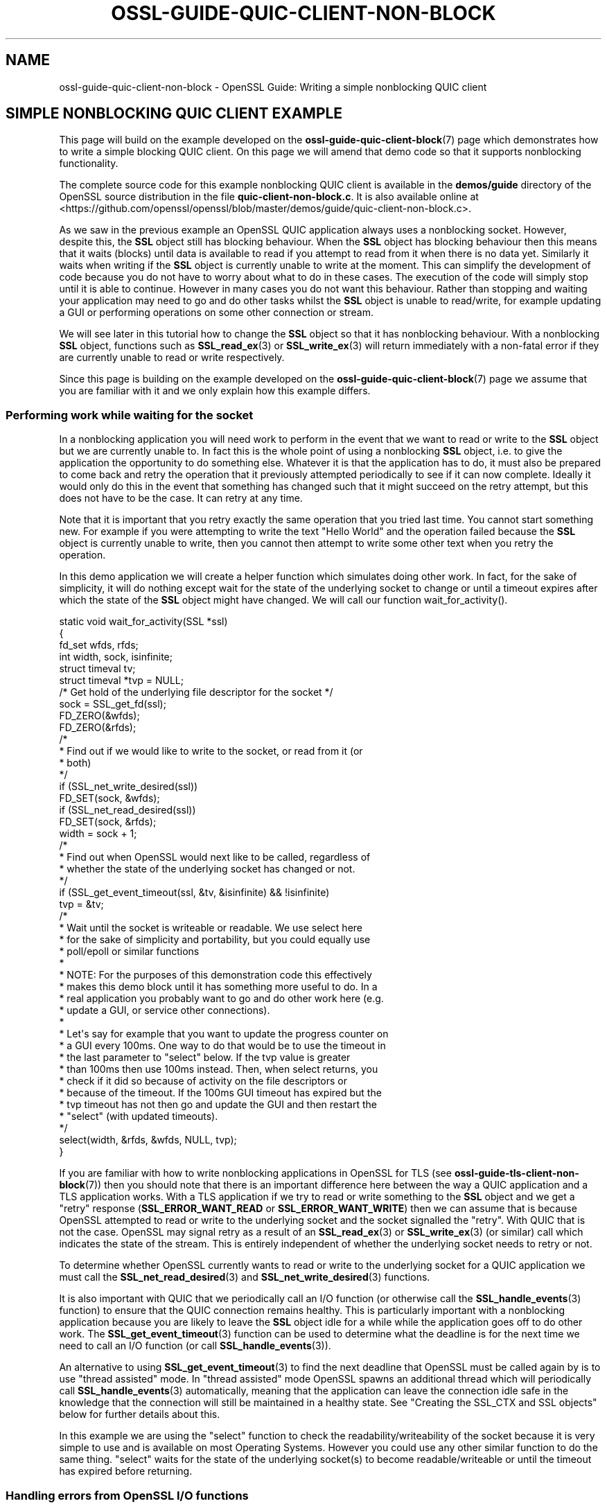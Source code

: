 .\"	$NetBSD: ossl-guide-quic-client-non-block.7,v 1.1 2025/07/17 14:26:07 christos Exp $
.\"
.\" -*- mode: troff; coding: utf-8 -*-
.\" Automatically generated by Pod::Man v6.0.2 (Pod::Simple 3.45)
.\"
.\" Standard preamble:
.\" ========================================================================
.de Sp \" Vertical space (when we can't use .PP)
.if t .sp .5v
.if n .sp
..
.de Vb \" Begin verbatim text
.ft CW
.nf
.ne \\$1
..
.de Ve \" End verbatim text
.ft R
.fi
..
.\" \*(C` and \*(C' are quotes in nroff, nothing in troff, for use with C<>.
.ie n \{\
.    ds C` ""
.    ds C' ""
'br\}
.el\{\
.    ds C`
.    ds C'
'br\}
.\"
.\" Escape single quotes in literal strings from groff's Unicode transform.
.ie \n(.g .ds Aq \(aq
.el       .ds Aq '
.\"
.\" If the F register is >0, we'll generate index entries on stderr for
.\" titles (.TH), headers (.SH), subsections (.SS), items (.Ip), and index
.\" entries marked with X<> in POD.  Of course, you'll have to process the
.\" output yourself in some meaningful fashion.
.\"
.\" Avoid warning from groff about undefined register 'F'.
.de IX
..
.nr rF 0
.if \n(.g .if rF .nr rF 1
.if (\n(rF:(\n(.g==0)) \{\
.    if \nF \{\
.        de IX
.        tm Index:\\$1\t\\n%\t"\\$2"
..
.        if !\nF==2 \{\
.            nr % 0
.            nr F 2
.        \}
.    \}
.\}
.rr rF
.\"
.\" Required to disable full justification in groff 1.23.0.
.if n .ds AD l
.\" ========================================================================
.\"
.IX Title "OSSL-GUIDE-QUIC-CLIENT-NON-BLOCK 7"
.TH OSSL-GUIDE-QUIC-CLIENT-NON-BLOCK 7 2025-07-01 3.5.1 OpenSSL
.\" For nroff, turn off justification.  Always turn off hyphenation; it makes
.\" way too many mistakes in technical documents.
.if n .ad l
.nh
.SH NAME
ossl\-guide\-quic\-client\-non\-block
\&\- OpenSSL Guide: Writing a simple nonblocking QUIC client
.SH "SIMPLE NONBLOCKING QUIC CLIENT EXAMPLE"
.IX Header "SIMPLE NONBLOCKING QUIC CLIENT EXAMPLE"
This page will build on the example developed on the
\&\fBossl\-guide\-quic\-client\-block\fR\|(7) page which demonstrates how to write a simple
blocking QUIC client. On this page we will amend that demo code so that it
supports nonblocking functionality.
.PP
The complete source code for this example nonblocking QUIC client is available
in the \fBdemos/guide\fR directory of the OpenSSL source distribution in the file
\&\fBquic\-client\-non\-block.c\fR. It is also available online at
<https://github.com/openssl/openssl/blob/master/demos/guide/quic\-client\-non\-block.c>.
.PP
As we saw in the previous example an OpenSSL QUIC application always uses a
nonblocking socket. However, despite this, the \fBSSL\fR object still has blocking
behaviour. When the \fBSSL\fR object has blocking behaviour then this means that
it waits (blocks) until data is available to read if you attempt to read from
it when there is no data yet. Similarly it waits when writing if the \fBSSL\fR
object is currently unable to write at the moment. This can simplify the
development of code because you do not have to worry about what to do in these
cases. The execution of the code will simply stop until it is able to continue.
However in many cases you do not want this behaviour. Rather than stopping and
waiting your application may need to go and do other tasks whilst the \fBSSL\fR
object is unable to read/write, for example updating a GUI or performing
operations on some other connection or stream.
.PP
We will see later in this tutorial how to change the \fBSSL\fR object so that it
has nonblocking behaviour. With a nonblocking \fBSSL\fR object, functions such as
\&\fBSSL_read_ex\fR\|(3) or \fBSSL_write_ex\fR\|(3) will return immediately with a non\-fatal
error if they are currently unable to read or write respectively.
.PP
Since this page is building on the example developed on the
\&\fBossl\-guide\-quic\-client\-block\fR\|(7) page we assume that you are familiar with it
and we only explain how this example differs.
.SS "Performing work while waiting for the socket"
.IX Subsection "Performing work while waiting for the socket"
In a nonblocking application you will need work to perform in the event that
we want to read or write to the \fBSSL\fR object but we are currently unable to.
In fact this is the whole point of using a nonblocking \fBSSL\fR object, i.e. to
give the application the opportunity to do something else. Whatever it is that
the application has to do, it must also be prepared to come back and retry the
operation that it previously attempted periodically to see if it can now
complete. Ideally it would only do this in the event that something has changed
such that it might succeed on the retry attempt, but this does not have to be
the case. It can retry at any time.
.PP
Note that it is important that you retry exactly the same operation that you
tried last time. You cannot start something new. For example if you were
attempting to write the text "Hello World" and the operation failed because the
\&\fBSSL\fR object is currently unable to write, then you cannot then attempt to
write some other text when you retry the operation.
.PP
In this demo application we will create a helper function which simulates doing
other work. In fact, for the sake of simplicity, it will do nothing except wait
for the state of the underlying socket to change or until a timeout expires
after which the state of the \fBSSL\fR object might have changed. We will call our
function \f(CWwait_for_activity()\fR.
.PP
.Vb 6
\&    static void wait_for_activity(SSL *ssl)
\&    {
\&        fd_set wfds, rfds;
\&        int width, sock, isinfinite;
\&        struct timeval tv;
\&        struct timeval *tvp = NULL;
\&
\&        /* Get hold of the underlying file descriptor for the socket */
\&        sock = SSL_get_fd(ssl);
\&
\&        FD_ZERO(&wfds);
\&        FD_ZERO(&rfds);
\&
\&        /*
\&         * Find out if we would like to write to the socket, or read from it (or
\&         * both)
\&         */
\&        if (SSL_net_write_desired(ssl))
\&            FD_SET(sock, &wfds);
\&        if (SSL_net_read_desired(ssl))
\&            FD_SET(sock, &rfds);
\&        width = sock + 1;
\&
\&        /*
\&         * Find out when OpenSSL would next like to be called, regardless of
\&         * whether the state of the underlying socket has changed or not.
\&         */
\&        if (SSL_get_event_timeout(ssl, &tv, &isinfinite) && !isinfinite)
\&            tvp = &tv;
\&
\&        /*
\&         * Wait until the socket is writeable or readable. We use select here
\&         * for the sake of simplicity and portability, but you could equally use
\&         * poll/epoll or similar functions
\&         *
\&         * NOTE: For the purposes of this demonstration code this effectively
\&         * makes this demo block until it has something more useful to do. In a
\&         * real application you probably want to go and do other work here (e.g.
\&         * update a GUI, or service other connections).
\&         *
\&         * Let\*(Aqs say for example that you want to update the progress counter on
\&         * a GUI every 100ms. One way to do that would be to use the timeout in
\&         * the last parameter to "select" below. If the tvp value is greater
\&         * than 100ms then use 100ms instead. Then, when select returns, you
\&         * check if it did so because of activity on the file descriptors or
\&         * because of the timeout. If the 100ms GUI timeout has expired but the
\&         * tvp timeout has not then go and update the GUI and then restart the
\&         * "select" (with updated timeouts).
\&         */
\&
\&        select(width, &rfds, &wfds, NULL, tvp);
\&}
.Ve
.PP
If you are familiar with how to write nonblocking applications in OpenSSL for
TLS (see \fBossl\-guide\-tls\-client\-non\-block\fR\|(7)) then you should note that there
is an important difference here between the way a QUIC application and a TLS
application works. With a TLS application if we try to read or write something
to the \fBSSL\fR object and we get a "retry" response (\fBSSL_ERROR_WANT_READ\fR or
\&\fBSSL_ERROR_WANT_WRITE\fR) then we can assume that is because OpenSSL attempted to
read or write to the underlying socket and the socket signalled the "retry".
With QUIC that is not the case. OpenSSL may signal retry as a result of an
\&\fBSSL_read_ex\fR\|(3) or \fBSSL_write_ex\fR\|(3) (or similar) call which indicates the
state of the stream. This is entirely independent of whether the underlying
socket needs to retry or not.
.PP
To determine whether OpenSSL currently wants to read or write to the underlying
socket for a QUIC application we must call the \fBSSL_net_read_desired\fR\|(3) and
\&\fBSSL_net_write_desired\fR\|(3) functions.
.PP
It is also important with QUIC that we periodically call an I/O function (or
otherwise call the \fBSSL_handle_events\fR\|(3) function) to ensure that the QUIC
connection remains healthy. This is particularly important with a nonblocking
application because you are likely to leave the \fBSSL\fR object idle for a while
while the application goes off to do other work. The \fBSSL_get_event_timeout\fR\|(3)
function can be used to determine what the deadline is for the next time we need
to call an I/O function (or call \fBSSL_handle_events\fR\|(3)).
.PP
An alternative to using \fBSSL_get_event_timeout\fR\|(3) to find the next deadline
that OpenSSL must be called again by is to use "thread assisted" mode. In
"thread assisted" mode OpenSSL spawns an additional thread which will
periodically call \fBSSL_handle_events\fR\|(3) automatically, meaning that the
application can leave the connection idle safe in the knowledge that the
connection will still be maintained in a healthy state. See
"Creating the SSL_CTX and SSL objects" below for further details about this.
.PP
In this example we are using the \f(CW\*(C`select\*(C'\fR function to check the
readability/writeability of the socket because it is very simple to use and is
available on most Operating Systems. However you could use any other similar
function to do the same thing. \f(CW\*(C`select\*(C'\fR waits for the state of the underlying
socket(s) to become readable/writeable or until the timeout has expired before
returning.
.SS "Handling errors from OpenSSL I/O functions"
.IX Subsection "Handling errors from OpenSSL I/O functions"
A QUIC application that has been configured for nonblocking behaviour will need
to be prepared to handle errors returned from OpenSSL I/O functions such as
\&\fBSSL_read_ex\fR\|(3) or \fBSSL_write_ex\fR\|(3). Errors may be fatal for the stream (for
example because the stream has been reset or because the underlying connection
has failed), or non\-fatal (for example because we are trying to read from the
stream but no data has not yet arrived from the peer for that stream).
.PP
\&\fBSSL_read_ex\fR\|(3) and \fBSSL_write_ex\fR\|(3) will return 0 to indicate an error and
\&\fBSSL_read\fR\|(3) and \fBSSL_write\fR\|(3) will return 0 or a negative value to indicate
an error. \fBSSL_shutdown\fR\|(3) will return a negative value to incidate an error.
.PP
In the event of an error an application should call \fBSSL_get_error\fR\|(3) to find
out what type of error has occurred. If the error is non\-fatal and can be
retried then \fBSSL_get_error\fR\|(3) will return \fBSSL_ERROR_WANT_READ\fR or
\&\fBSSL_ERROR_WANT_WRITE\fR depending on whether OpenSSL wanted to read to or write
from the stream but was unable to. Note that a call to \fBSSL_read_ex\fR\|(3) or
\&\fBSSL_read\fR\|(3) can still generate \fBSSL_ERROR_WANT_WRITE\fR. Similarly calls to
\&\fBSSL_write_ex\fR\|(3) or \fBSSL_write\fR\|(3) might generate \fBSSL_ERROR_WANT_READ\fR.
.PP
Another type of non\-fatal error that may occur is \fBSSL_ERROR_ZERO_RETURN\fR. This
indicates an EOF (End\-Of\-File) which can occur if you attempt to read data from
an \fBSSL\fR object but the peer has indicated that it will not send any more data
on the stream. In this case you may still want to write data to the stream but
you will not receive any more data.
.PP
Fatal errors that may occur are \fBSSL_ERROR_SYSCALL\fR and \fBSSL_ERROR_SSL\fR. These
indicate that the stream is no longer usable. For example, this could be because
the stream has been reset by the peer, or because the underlying connection has
failed. You can consult the OpenSSL error stack for further details (for example
by calling \fBERR_print_errors\fR\|(3) to print out details of errors that have
occurred). You can also consult the return value of
\&\fBSSL_get_stream_read_state\fR\|(3) to determine whether the error is local to the
stream, or whether the underlying connection has also failed. A return value
of \fBSSL_STREAM_STATE_RESET_REMOTE\fR tells you that the stream has been reset by
the peer and \fBSSL_STREAM_STATE_CONN_CLOSED\fR tells you that the underlying
connection has closed.
.PP
In our demo application we will write a function to handle these errors from
OpenSSL I/O functions:
.PP
.Vb 8
\&    static int handle_io_failure(SSL *ssl, int res)
\&    {
\&        switch (SSL_get_error(ssl, res)) {
\&        case SSL_ERROR_WANT_READ:
\&        case SSL_ERROR_WANT_WRITE:
\&            /* Temporary failure. Wait until we can read/write and try again */
\&            wait_for_activity(ssl);
\&            return 1;
\&
\&        case SSL_ERROR_ZERO_RETURN:
\&            /* EOF */
\&            return 0;
\&
\&        case SSL_ERROR_SYSCALL:
\&            return \-1;
\&
\&        case SSL_ERROR_SSL:
\&            /*
\&             * Some stream fatal error occurred. This could be because of a
\&             * stream reset \- or some failure occurred on the underlying
\&             * connection.
\&             */
\&            switch (SSL_get_stream_read_state(ssl)) {
\&            case SSL_STREAM_STATE_RESET_REMOTE:
\&                printf("Stream reset occurred\en");
\&                /*
\&                 * The stream has been reset but the connection is still
\&                 * healthy.
\&                 */
\&                break;
\&
\&            case SSL_STREAM_STATE_CONN_CLOSED:
\&                printf("Connection closed\en");
\&                /* Connection is already closed. */
\&                break;
\&
\&            default:
\&                printf("Unknown stream failure\en");
\&                break;
\&            }
\&            /*
\&             * If the failure is due to a verification error we can get more
\&             * information about it from SSL_get_verify_result().
\&             */
\&            if (SSL_get_verify_result(ssl) != X509_V_OK)
\&                printf("Verify error: %s\en",
\&                    X509_verify_cert_error_string(SSL_get_verify_result(ssl)));
\&            return \-1;
\&
\&        default:
\&            return \-1;
\&        }
\&    }
.Ve
.PP
This function takes as arguments the \fBSSL\fR object that represents the
connection, as well as the return code from the I/O function that failed. In
the event of a non\-fatal failure, it waits until a retry of the I/O operation
might succeed (by using the \f(CWwait_for_activity()\fR function that we developed
in the previous section). It returns 1 in the event of a non\-fatal error
(except EOF), 0 in the event of EOF, or \-1 if a fatal error occurred.
.SS "Creating the SSL_CTX and SSL objects"
.IX Subsection "Creating the SSL_CTX and SSL objects"
In order to connect to a server we must create \fBSSL_CTX\fR and \fBSSL\fR objects for
this. Most of the steps to do this are the same as for a blocking client and are
explained on the \fBossl\-guide\-quic\-client\-block\fR\|(7) page. We won\*(Aqt repeat that
information here.
.PP
One key difference is that we must put the \fBSSL\fR object into nonblocking mode
(the default is blocking mode). To do that we use the
\&\fBSSL_set_blocking_mode\fR\|(3) function:
.PP
.Vb 9
\&    /*
\&     * The underlying socket is always nonblocking with QUIC, but the default
\&     * behaviour of the SSL object is still to block. We set it for nonblocking
\&     * mode in this demo.
\&     */
\&    if (!SSL_set_blocking_mode(ssl, 0)) {
\&        printf("Failed to turn off blocking mode\en");
\&        goto end;
\&    }
.Ve
.PP
Although the demo application that we are developing here does not use it, it is
possible to use "thread assisted mode" when developing QUIC applications.
Normally, when writing an OpenSSL QUIC application, it is important that
\&\fBSSL_handle_events\fR\|(3) (or alternatively any I/O function) is called on the
connection \fBSSL\fR object periodically to maintain the connection in a healthy
state. See "Performing work while waiting for the socket" for more discussion
on this. This is particularly important to keep in mind when writing a
nonblocking QUIC application because it is common to leave the \fBSSL\fR connection
object idle for some time when using nonblocking mode. By using "thread assisted
mode" a separate thread is created by OpenSSL to do this automatically which
means that the application developer does not need to handle this aspect. To do
this we must use \fBOSSL_QUIC_client_thread_method\fR\|(3) when we construct the
\&\fBSSL_CTX\fR as shown below:
.PP
.Vb 5
\&    ctx = SSL_CTX_new(OSSL_QUIC_client_thread_method());
\&    if (ctx == NULL) {
\&        printf("Failed to create the SSL_CTX\en");
\&        goto end;
\&    }
.Ve
.SS "Performing the handshake"
.IX Subsection "Performing the handshake"
As in the demo for a blocking QUIC client we use the \fBSSL_connect\fR\|(3) function
to perform the handshake with the server. Since we are using a nonblocking
\&\fBSSL\fR object it is very likely that calls to this function will fail with a
non\-fatal error while we are waiting for the server to respond to our handshake
messages. In such a case we must retry the same \fBSSL_connect\fR\|(3) call at a
later time. In this demo we do this in a loop:
.PP
.Vb 7
\&    /* Do the handshake with the server */
\&    while ((ret = SSL_connect(ssl)) != 1) {
\&        if (handle_io_failure(ssl, ret) == 1)
\&            continue; /* Retry */
\&        printf("Failed to connect to server\en");
\&        goto end; /* Cannot retry: error */
\&    }
.Ve
.PP
We continually call \fBSSL_connect\fR\|(3) until it gives us a success response.
Otherwise we use the \f(CWhandle_io_failure()\fR function that we created earlier to
work out what we should do next. Note that we do not expect an EOF to occur at
this stage, so such a response is treated in the same way as a fatal error.
.SS "Sending and receiving data"
.IX Subsection "Sending and receiving data"
As with the blocking QUIC client demo we use the \fBSSL_write_ex\fR\|(3) function to
send data to the server. As with \fBSSL_connect\fR\|(3) above, because we are using
a nonblocking \fBSSL\fR object, this call could fail with a non\-fatal error. In
that case we should retry exactly the same \fBSSL_write_ex\fR\|(3) call again. Note
that the parameters must be \fIexactly\fR the same, i.e. the same pointer to the
buffer to write with the same length. You must not attempt to send different
data on a retry. An optional mode does exist
(\fBSSL_MODE_ACCEPT_MOVING_WRITE_BUFFER\fR) which will configure OpenSSL to allow
the buffer being written to change from one retry to the next. However, in this
case, you must still retry exactly the same data \- even though the buffer that
contains that data may change location. See \fBSSL_CTX_set_mode\fR\|(3) for further
details. As in the TLS tutorials (\fBossl\-guide\-tls\-client\-block\fR\|(7)) we write
the request in three chunks.
.PP
First, we write the entire request to the stream. We also must make sure to
signal to the server that we have finished writing. This can be done by passing
the SSL_WRITE_FLAG_CONCLUDE flag to \fBSSL_write_ex2\fR\|(3) or by calling
\&\fBSSL_stream_conclude\fR\|(3). Since the first way is more efficient, we choose to
do that.
.PP
.Vb 10
\&    /* Write an HTTP GET request to the peer */
\&    while (!SSL_write_ex(ssl, request_start, strlen(request_start), &written)) {
\&        if (handle_io_failure(ssl, 0) == 1)
\&            continue; /* Retry */
\&        printf("Failed to write start of HTTP request\en");
\&        goto end; /* Cannot retry: error */
\&    }
\&    while (!SSL_write_ex(ssl, hostname, strlen(hostname), &written)) {
\&        if (handle_io_failure(ssl, 0) == 1)
\&            continue; /* Retry */
\&        printf("Failed to write hostname in HTTP request\en");
\&        goto end; /* Cannot retry: error */
\&    }
\&    while (!SSL_write_ex2(ssl, request_end, strlen(request_end),
\&           SSL_WRITE_FLAG_CONCLUDE, &written)) {
\&        if (handle_io_failure(ssl, 0) == 1)
\&            continue; /* Retry */
\&        printf("Failed to write end of HTTP request\en");
\&        goto end; /* Cannot retry: error */
\&    }
.Ve
.PP
On a write we do not expect to see an EOF response so we treat that case in the
same way as a fatal error.
.PP
Reading a response back from the server is similar:
.PP
.Vb 10
\&    do {
\&        /*
\&         * Get up to sizeof(buf) bytes of the response. We keep reading until
\&         * the server closes the connection.
\&         */
\&        while (!eof && !SSL_read_ex(ssl, buf, sizeof(buf), &readbytes)) {
\&            switch (handle_io_failure(ssl, 0)) {
\&            case 1:
\&                continue; /* Retry */
\&            case 0:
\&                eof = 1;
\&                continue;
\&            case \-1:
\&            default:
\&                printf("Failed reading remaining data\en");
\&                goto end; /* Cannot retry: error */
\&            }
\&        }
\&        /*
\&         * OpenSSL does not guarantee that the returned data is a string or
\&         * that it is NUL terminated so we use fwrite() to write the exact
\&         * number of bytes that we read. The data could be non\-printable or
\&         * have NUL characters in the middle of it. For this simple example
\&         * we\*(Aqre going to print it to stdout anyway.
\&         */
\&        if (!eof)
\&            fwrite(buf, 1, readbytes, stdout);
\&    } while (!eof);
\&    /* In case the response didn\*(Aqt finish with a newline we add one now */
\&    printf("\en");
.Ve
.PP
The main difference this time is that it is valid for us to receive an EOF
response when trying to read data from the server. This will occur when the
server closes down the connection after sending all the data in its response.
.PP
In this demo we just print out all the data we\*(Aqve received back in the response
from the server. We continue going around the loop until we either encounter a
fatal error, or we receive an EOF (indicating a graceful finish).
.SS "Shutting down the connection"
.IX Subsection "Shutting down the connection"
As in the QUIC blocking example we must shutdown the connection when we are
finished with it.
.PP
Even though we have received EOF on the stream that we were reading from above,
this tell us nothing about the state of the underlying connection. Our demo
application will initiate the connection shutdown process via
\&\fBSSL_shutdown\fR\|(3).
.PP
Since our application is initiating the shutdown then we might expect to see
\&\fBSSL_shutdown\fR\|(3) give a return value of 0, and then we should continue to call
it until we receive a return value of 1 (meaning we have successfully completed
the shutdown). Since we are using a nonblocking \fBSSL\fR object we might expect to
have to retry this operation several times. If \fBSSL_shutdown\fR\|(3) returns a
negative result then we must call \fBSSL_get_error\fR\|(3) to work out what to do
next. We use our \fBhandle_io_failure()\fR function that we developed earlier for
this:
.PP
.Vb 8
\&    /*
\&     * Repeatedly call SSL_shutdown() until the connection is fully
\&     * closed.
\&     */
\&    while ((ret = SSL_shutdown(ssl)) != 1) {
\&        if (ret < 0 && handle_io_failure(ssl, ret) == 1)
\&            continue; /* Retry */
\&    }
.Ve
.SS "Final clean up"
.IX Subsection "Final clean up"
As with the blocking QUIC client example, once our connection is finished with
we must free it. The steps to do this for this example are the same as for the
blocking example, so we won\*(Aqt repeat it here.
.SH "FURTHER READING"
.IX Header "FURTHER READING"
See \fBossl\-guide\-quic\-client\-block\fR\|(7) to read a tutorial on how to write a
blocking QUIC client. See \fBossl\-guide\-quic\-multi\-stream\fR\|(7) to see how to write
a multi\-stream QUIC client.
.SH "SEE ALSO"
.IX Header "SEE ALSO"
\&\fBossl\-guide\-introduction\fR\|(7), \fBossl\-guide\-libraries\-introduction\fR\|(7),
\&\fBossl\-guide\-libssl\-introduction\fR\|(7), \fBossl\-guide\-quic\-introduction\fR\|(7),
\&\fBossl\-guide\-quic\-client\-block\fR\|(7), \fBossl\-guide\-quic\-multi\-stream\fR\|(7)
.SH COPYRIGHT
.IX Header "COPYRIGHT"
Copyright 2023\-2025 The OpenSSL Project Authors. All Rights Reserved.
.PP
Licensed under the Apache License 2.0 (the "License").  You may not use
this file except in compliance with the License.  You can obtain a copy
in the file LICENSE in the source distribution or at
<https://www.openssl.org/source/license.html>.
